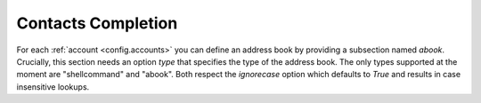.. _config.contacts_completion:

Contacts Completion
===================
For each :ref:`account <config.accounts>` you can define an address book by providing a subsection named `abook`.
Crucially, this section needs an option `type` that specifies the type of the address book.
The only types supported at the moment are "shellcommand" and "abook".
Both respect the `ignorecase` option which defaults to `True` and results in case insensitive lookups.

.. describe:: shellcommand

    Address books of this type use a shell command in combination with a regular
    expression to look up contacts.

    The value of `command` will be called with the search prefix as only argument for lookups.
    Its output is searched for email-name pairs using the regular expression given as `regexp`,
    which must include named groups "email" and "name" to match the email address and realname parts
    respectively. See below for an example that uses `abook <https://abook.sourceforge.net/>`_

    .. sourcecode:: ini

          [accounts]
            [[youraccount]]
                # ...
                [[[abook]]]
                    type = shellcommand
                    command = abook --mutt-query
                    regexp = '^(?P<email>[^@]+@[^\t]+)\t+(?P<name>[^\t]+)'
                    ignorecase = True


    See `here <https://notmuchmail.org/emacstips/#index12h2>`_ for alternative lookup commands.
    The few others I have tested so far are:

    `goobook <https://gitlab.com/goobook/goobook>`_
        for cached google contacts lookups. Works with the above default regexp

        .. code-block:: ini

          command = goobook query
          regexp = '^(?P<email>[^@]+@[^\t]+)\t+(?P<name>[^\t]+)'

    `nottoomuch-addresses <http://www.iki.fi/too/nottoomuch/nottoomuch-addresses/>`_
        completes contacts found in the notmuch index:

        .. code-block:: ini

          command = nottoomuch-addresses.sh
          regexp = \"(?P<name>.+)\"\s*<(?P<email>.*.+?@.+?)>

    `notmuch-abook <https://github.com/guyzmo/notmuch-abook>`_
        completes contacts found in database of notmuch-abook:

        .. code-block:: ini

          command = notmuch_abook.py lookup
          regexp = ^((?P<name>[^(\\s+\<)]*)\s+<)?(?P<email>[^@]+?@[^>]+)>?$

    `notmuch address <https://notmuchmail.org/manpages/notmuch-address-1/>`_
        Since version `0.19`, notmuch itself offers a subcommand `address`, that
        returns email addresses found in the notmuch index.
        Combined with the `date:` syntax to query for mails within a certain
        timeframe, this allows to search contacts that you've sent emails to
        (output all addresses from the `To`, `Cc` and `Bcc` headers):

        .. code-block:: ini

           command = 'notmuch address --format=json --output=recipients date:1Y.. AND from:my@address.org'
           regexp = '\[?{"name": "(?P<name>.*)", "address": "(?P<email>.+)", "name-addr": ".*"}[,\]]?'
           shellcommand_external_filtering = False

        If you want to search for senders in the `From` header (which should be
        must faster according to `notmuch address docs
        <https://notmuchmail.org/manpages/notmuch-address-1/>`_), then use the
        following command:

        .. code-block:: ini

           command = 'notmuch address --format=json date:1Y..'

    `notmuch-addlookup <https://github.com/aperezdc/notmuch-addrlookup-c>`_
        If you have the 'notmuch-addrlookup' tool installed
        you can hook it to 'alot' with the following:

        .. code-block:: ini

		  command = 'notmuch-addrlookup '
		  regexp = '(?P<name>.*).*<(?P<email>.+)>'


    Don't hesitate to send me your custom `regexp` values to list them here.

.. describe:: abook

    Address books of this type directly parse `abooks <https://abook.sourceforge.net/>`_ contact files.
    You may specify a path using the "abook_contacts_file" option, which
    defaults to :file:`~/.abook/addressbook`. To use the default path, simply do this:

    .. code-block:: ini

        [accounts]
        [[youraccount]]
            # ...
            [[[abook]]]
                type = abook

